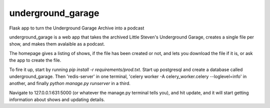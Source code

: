 underground_garage
==================

Flask app to turn the Underground Garage Archive into a podcast

.. image:: https://img.shields.io/travis/abkfenris/underground_garage.svg
    :target: https://travis-ci.org/abkfenris/underground_garage
.. image:: https://img.shields.io/coveralls/abkfenris/underground_garage.svg
    :target: https://coveralls.io/r/abkfenris/underground_garage
.. image:: https://img.shields.io/github/issues/abkfenris/underground_garage.svg
    :target: https://github.com/abkfenris/underground_garage/issues
.. image:: https://landscape.io/github/abkfenris/underground_garage/master/landscape.svg?style=flat
    :target: https://landscape.io/github/abkfenris/underground_garage/master
    :alt: Code Health
.. image:: https://requires.io/github/abkfenris/underground_garage/requirements.svg?branch=master
    :target: https://requires.io/github/abkfenris/underground_garage/requirements/?branch=master
    :alt: Requirements Status
.. image:: https://img.shields.io/badge/license-MIT-blue.svg
    :target: https://github.com/abkfenris/underground_garage

underground_garage is a web app that takes the archived Little Steven's
Underground Garage, creates a single file per show, and makes them avalaible as
a podcast.

The homepage gives a listing of shows, if the file has been created or not, and
lets you download the file if it is, or ask the app to create the file.

To fire it up, start by running `pip install -r requirements/prod.txt`.
Start up postgresql and create a database called underground_garage.
Then 'redis-server' in one terminal,
'celery worker -A celery_worker.celery --loglevel=info' in another,
and finally `python manage.py runserver` in a third.

Navigate to 127.0.0.1:631:5000 (or whatever the manage.py terminal tells you),
and hit update, and it will start getting information about shows and updating
details.
